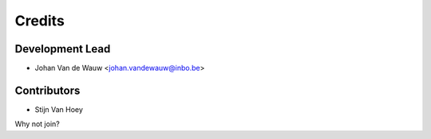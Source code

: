 =======
Credits
=======

Development Lead
----------------

* Johan Van de Wauw <johan.vandewauw@inbo.be>

Contributors
------------

* Stijn Van Hoey

Why not join?
